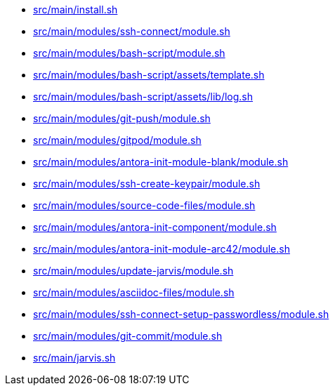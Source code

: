 * xref:AUTO-GENERATED:src/main/install-sh.adoc[src/main/install.sh]
* xref:AUTO-GENERATED:src/main/modules/ssh-connect/module-sh.adoc[src/main/modules/ssh-connect/module.sh]
* xref:AUTO-GENERATED:src/main/modules/bash-script/module-sh.adoc[src/main/modules/bash-script/module.sh]
* xref:AUTO-GENERATED:src/main/modules/bash-script/assets/template-sh.adoc[src/main/modules/bash-script/assets/template.sh]
* xref:AUTO-GENERATED:src/main/modules/bash-script/assets/lib/log-sh.adoc[src/main/modules/bash-script/assets/lib/log.sh]
* xref:AUTO-GENERATED:src/main/modules/git-push/module-sh.adoc[src/main/modules/git-push/module.sh]
* xref:AUTO-GENERATED:src/main/modules/gitpod/module-sh.adoc[src/main/modules/gitpod/module.sh]
* xref:AUTO-GENERATED:src/main/modules/antora-init-module-blank/module-sh.adoc[src/main/modules/antora-init-module-blank/module.sh]
* xref:AUTO-GENERATED:src/main/modules/ssh-create-keypair/module-sh.adoc[src/main/modules/ssh-create-keypair/module.sh]
* xref:AUTO-GENERATED:src/main/modules/source-code-files/module-sh.adoc[src/main/modules/source-code-files/module.sh]
* xref:AUTO-GENERATED:src/main/modules/antora-init-component/module-sh.adoc[src/main/modules/antora-init-component/module.sh]
* xref:AUTO-GENERATED:src/main/modules/antora-init-module-arc42/module-sh.adoc[src/main/modules/antora-init-module-arc42/module.sh]
* xref:AUTO-GENERATED:src/main/modules/update-jarvis/module-sh.adoc[src/main/modules/update-jarvis/module.sh]
* xref:AUTO-GENERATED:src/main/modules/asciidoc-files/module-sh.adoc[src/main/modules/asciidoc-files/module.sh]
* xref:AUTO-GENERATED:src/main/modules/ssh-connect-setup-passwordless/module-sh.adoc[src/main/modules/ssh-connect-setup-passwordless/module.sh]
* xref:AUTO-GENERATED:src/main/modules/git-commit/module-sh.adoc[src/main/modules/git-commit/module.sh]
* xref:AUTO-GENERATED:src/main/jarvis-sh.adoc[src/main/jarvis.sh]
